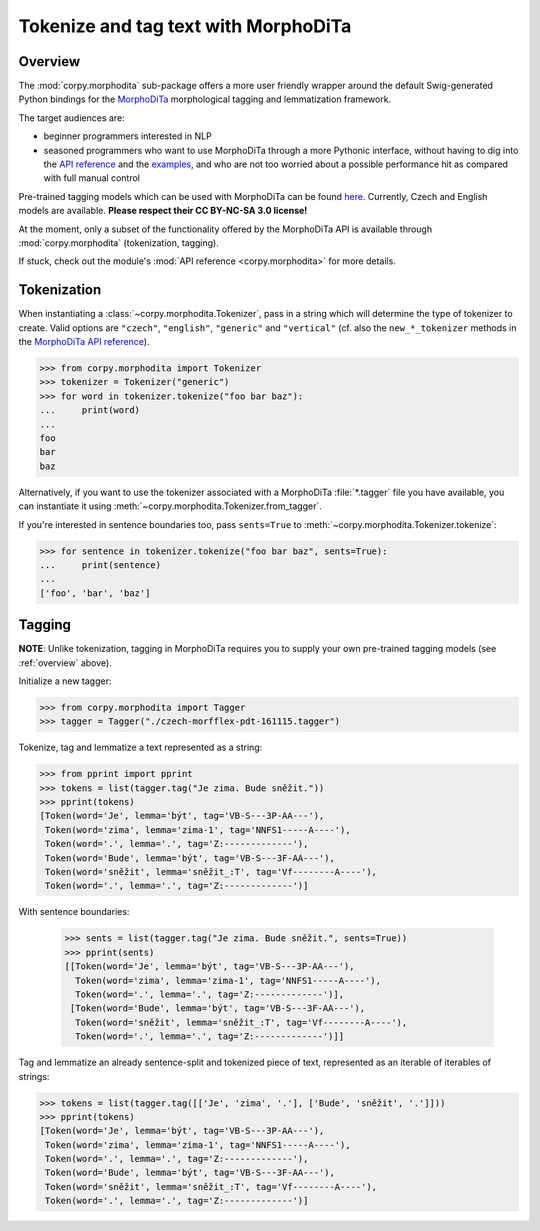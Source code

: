 =====================================
Tokenize and tag text with MorphoDiTa
=====================================

.. _overview:

Overview
========

The :mod:`corpy.morphodita` sub-package offers a more user friendly wrapper
around the default Swig-generated Python bindings for the `MorphoDiTa
<https://github.com/ufal/morphodita>`__ morphological tagging and lemmatization
framework.

The target audiences are:

- beginner programmers interested in NLP
- seasoned programmers who want to use MorphoDiTa through a more Pythonic
  interface, without having to dig into the `API reference
  <http://ufal.mff.cuni.cz/morphodita/api-reference>`__ and the `examples
  <https://github.com/ufal/morphodita/tree/master/bindings/python/examples>`__,
  and who are not too worried about a possible performance hit as compared with
  full manual control

Pre-trained tagging models which can be used with MorphoDiTa can be found
`here <http://ufal.mff.cuni.cz/morphodita#language_models>`__. Currently, Czech
and English models are available. **Please respect their CC BY-NC-SA 3.0
license!**

At the moment, only a subset of the functionality offered by the MorphoDiTa API
is available through :mod:`corpy.morphodita` (tokenization, tagging).

If stuck, check out the module's :mod:`API reference <corpy.morphodita>` for
more details.

Tokenization
============

When instantiating a :class:`~corpy.morphodita.Tokenizer`, pass in a string
which will determine the type of tokenizer to create. Valid options are
``"czech"``, ``"english"``, ``"generic"`` and ``"vertical"`` (cf. also the
``new_*_tokenizer`` methods in the `MorphoDiTa API reference
<http://ufal.mff.cuni.cz/morphodita/api-reference#tokenizer>`__).

.. code:: python

   >>> from corpy.morphodita import Tokenizer
   >>> tokenizer = Tokenizer("generic")
   >>> for word in tokenizer.tokenize("foo bar baz"):
   ...     print(word)
   ...
   foo
   bar
   baz

Alternatively, if you want to use the tokenizer associated with a MorphoDiTa
:file:`*.tagger` file you have available, you can instantiate it using
:meth:`~corpy.morphodita.Tokenizer.from_tagger`.

If you're interested in sentence boundaries too, pass ``sents=True`` to
:meth:`~corpy.morphodita.Tokenizer.tokenize`:

.. code:: python

   >>> for sentence in tokenizer.tokenize("foo bar baz", sents=True):
   ...     print(sentence)
   ...
   ['foo', 'bar', 'baz']

Tagging
=======

**NOTE**: Unlike tokenization, tagging in MorphoDiTa requires you to supply
your own pre-trained tagging models (see :ref:`overview` above).

Initialize a new tagger:

.. code:: python

   >>> from corpy.morphodita import Tagger
   >>> tagger = Tagger("./czech-morfflex-pdt-161115.tagger")

Tokenize, tag and lemmatize a text represented as a string:

.. code:: python

   >>> from pprint import pprint
   >>> tokens = list(tagger.tag("Je zima. Bude sněžit."))
   >>> pprint(tokens)
   [Token(word='Je', lemma='být', tag='VB-S---3P-AA---'),
    Token(word='zima', lemma='zima-1', tag='NNFS1-----A----'),
    Token(word='.', lemma='.', tag='Z:-------------'),
    Token(word='Bude', lemma='být', tag='VB-S---3F-AA---'),
    Token(word='sněžit', lemma='sněžit_:T', tag='Vf--------A----'),
    Token(word='.', lemma='.', tag='Z:-------------')]

With sentence boundaries:

   >>> sents = list(tagger.tag("Je zima. Bude sněžit.", sents=True))
   >>> pprint(sents)
   [[Token(word='Je', lemma='být', tag='VB-S---3P-AA---'),
     Token(word='zima', lemma='zima-1', tag='NNFS1-----A----'),
     Token(word='.', lemma='.', tag='Z:-------------')],
    [Token(word='Bude', lemma='být', tag='VB-S---3F-AA---'),
     Token(word='sněžit', lemma='sněžit_:T', tag='Vf--------A----'),
     Token(word='.', lemma='.', tag='Z:-------------')]]

Tag and lemmatize an already sentence-split and tokenized piece of text,
represented as an iterable of iterables of strings:

.. code:: python

   >>> tokens = list(tagger.tag([['Je', 'zima', '.'], ['Bude', 'sněžit', '.']]))
   >>> pprint(tokens)
   [Token(word='Je', lemma='být', tag='VB-S---3P-AA---'),
    Token(word='zima', lemma='zima-1', tag='NNFS1-----A----'),
    Token(word='.', lemma='.', tag='Z:-------------'),
    Token(word='Bude', lemma='být', tag='VB-S---3F-AA---'),
    Token(word='sněžit', lemma='sněžit_:T', tag='Vf--------A----'),
    Token(word='.', lemma='.', tag='Z:-------------')]

